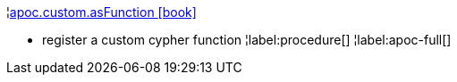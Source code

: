 ¦xref::overview/apoc.custom/apoc.custom.asFunction.adoc[apoc.custom.asFunction icon:book[]] +

 - register a custom cypher function
¦label:procedure[]
¦label:apoc-full[]
